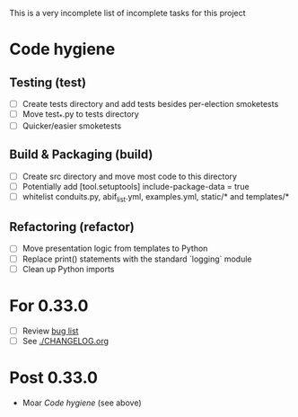 This is a very incomplete list of incomplete tasks for this project 
* Code hygiene
** Testing (test)
   - [ ] Create tests directory and add tests besides per-election smoketests
   - [ ] Move test_*.py to tests directory
   - [ ] Quicker/easier smoketests
** Build & Packaging (build)
   - [ ] Create src directory and move most code to this directory
   - [ ] Potentially add [tool.setuptools] include-package-data = true
   - [ ] whitelist conduits.py, abif_list.yml, examples.yml, static/* and templates/*
** Refactoring (refactor)
   - [ ] Move presentation logic from templates to Python
   - [ ] Replace print() statements with the standard `logging` module
   - [ ] Clean up Python imports
* For 0.33.0
  - [ ] Review [[https://github.com/electorama/awt/issues][bug list]]
  - [ ] See [[./CHANGELOG.org]]
* Post 0.33.0
  - Moar [[Code hygiene]] (see above)
